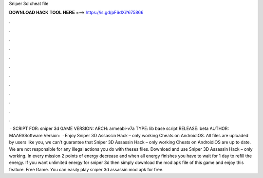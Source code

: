 Sniper 3d cheat file

𝐃𝐎𝐖𝐍𝐋𝐎𝐀𝐃 𝐇𝐀𝐂𝐊 𝐓𝐎𝐎𝐋 𝐇𝐄𝐑𝐄 ===> https://is.gd/pF6dXi?675866

.

.

.

.

.

.

.

.

.

.

.

.

 · SCRIPT FOR: sniper 3d GAME VERSION: ARCH: armeabi-v7a TYPE: lib base script RELEASE: beta AUTHOR: MAARSSoftware Version:   · Enjoy Sniper 3D Assassin Hack – only working Cheats on AndroidiOS. All files are uploaded by users like you, we can’t guarantee that Sniper 3D Assassin Hack – only working Cheats on AndroidiOS are up to date. We are not responsible for any illegal actions you do with theses files. Download and use Sniper 3D Assassin Hack – only working. In every mission 2 points of energy decrease and when all energy finishes you have to wait for 1 day to refill the energy. If you want unlimited energy for sniper 3d then simply download the mod apk file of this game and enjoy this feature. Free Game. You can easily play sniper 3d assassin mod apk for free.